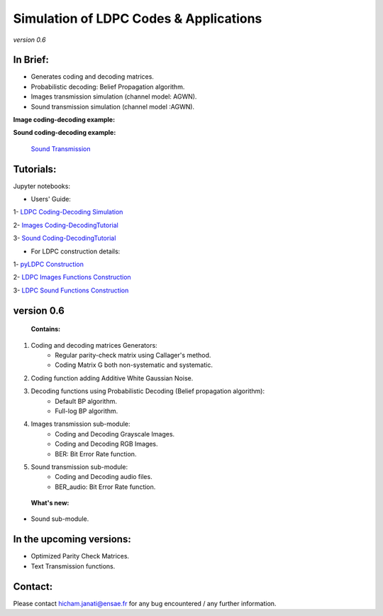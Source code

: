 =============================================
**Simulation of LDPC Codes & Applications**
=============================================
*version 0.6*

In Brief:
---------
- Generates coding and decoding matrices.
- Probabilistic decoding: Belief Propagation algorithm.
- Images transmission simulation (channel model: AGWN).
- Sound transmission simulation (channel model :AGWN).

**Image coding-decoding example:**

.. image:: http://img15.hostingpics.net/pics/230358rgbeyecomparedecodednoisy6.jpg
.. image:: http://img15.hostingpics.net/pics/274817liondecoding06.png



**Sound coding-decoding example:**

 `Sound Transmission <http://nbviewer.jupyter.org/github/janatiH/pyldpc/blob/master/Example-Sound.ipynb>`_

Tutorials:
----------

Jupyter notebooks:

- Users' Guide: 

1- `LDPC Coding-Decoding Simulation
<http://nbviewer.jupyter.org/github/janatiH/pyldpc/blob/master/pyLDPC-Tutorial-Basics.ipynb>`_

2- `Images Coding-DecodingTutorial <http://nbviewer.jupyter.org/github/janatiH/pyldpc/blob/master/pyLDPC-Tutorial-Images.ipynb?flush_cache=true>`_

3- `Sound Coding-DecodingTutorial <http://nbviewer.jupyter.org/github/janatiH/pyldpc/blob/master/pyLDPC-Tutorial-Sound.ipynb?flush_cache=true>`_

- For LDPC construction details:

1- `pyLDPC Construction <http://nbviewer.jupyter.org/github/janatiH/pyldpc/blob/master/pyLDPC-Presentation.ipynb>`_

2- `LDPC Images Functions Construction <http://nbviewer.jupyter.org/github/janatiH/pyldpc/blob/master/pyLDPC-Images-Construction.ipynb>`_
 
3- `LDPC Sound Functions Construction <http://nbviewer.jupyter.org/github/janatiH/pyldpc/blob/master/pyLDPC-Sound-Construction.ipynb>`_

version 0.6
------------

 **Contains:**

1. Coding and decoding matrices Generators:
    - Regular parity-check matrix using Callager's method.
    - Coding Matrix G both non-systematic and systematic.
2. Coding function adding Additive White Gaussian Noise.
3. Decoding functions using Probabilistic Decoding (Belief propagation algorithm):
    - Default BP algorithm.
    - Full-log BP algorithm.
4. Images transmission sub-module:
    - Coding and Decoding Grayscale Images.
    - Coding and Decoding RGB Images.
    - BER: Bit Error Rate function.
5. Sound transmission sub-module:
    - Coding and Decoding audio files.
    - BER_audio: Bit Error Rate function.

 **What's new:**

- Sound sub-module.

In the upcoming versions:
-------------------------

- Optimized Parity Check Matrices.
- Text Transmission functions.

Contact:
--------
Please contact hicham.janati@ensae.fr for any bug encountered / any further information.